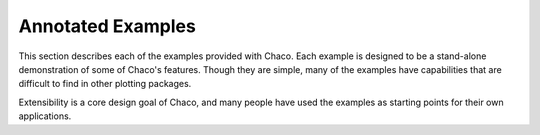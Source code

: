 
.. _examples:

##################
Annotated Examples
##################

This section describes each of the examples provided with Chaco.  Each example
is designed to be a stand-alone demonstration of some of Chaco's features.
Though they are simple, many of the examples have capabilities that are
difficult to find in other plotting packages.

Extensibility is a core design goal of Chaco, and many people have used the
examples as starting points for their own applications.



